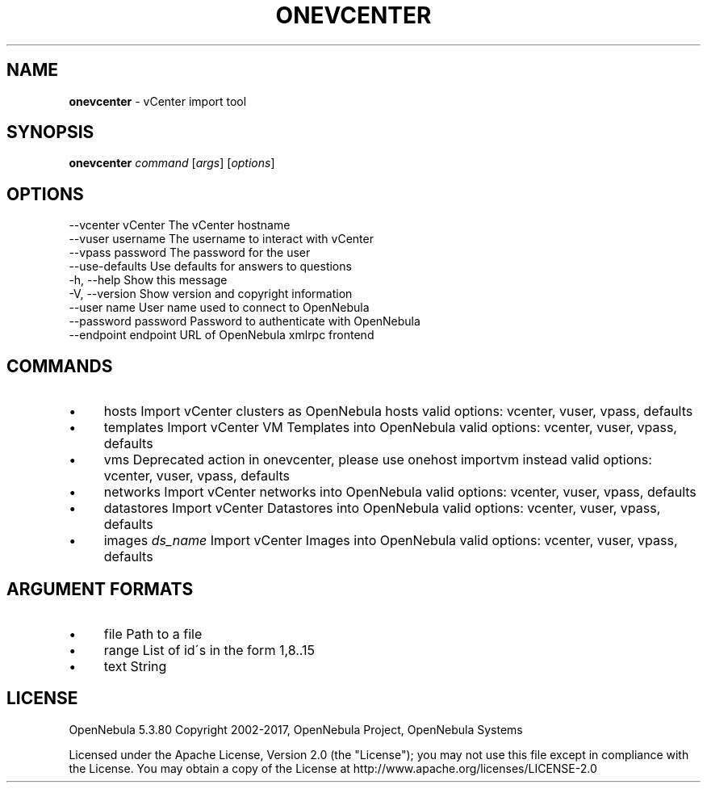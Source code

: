 .\" generated with Ronn/v0.7.3
.\" http://github.com/rtomayko/ronn/tree/0.7.3
.
.TH "ONEVCENTER" "1" "May 2017" "" "onevcenter(1) -- vCenter import tool"
.
.SH "NAME"
\fBonevcenter\fR \- vCenter import tool
.
.SH "SYNOPSIS"
\fBonevcenter\fR \fIcommand\fR [\fIargs\fR] [\fIoptions\fR]
.
.SH "OPTIONS"
.
.nf

 \-\-vcenter vCenter         The vCenter hostname
 \-\-vuser username          The username to interact with vCenter
 \-\-vpass password          The password for the user
 \-\-use\-defaults            Use defaults for answers to questions
 \-h, \-\-help                Show this message
 \-V, \-\-version             Show version and copyright information
 \-\-user name               User name used to connect to OpenNebula
 \-\-password password       Password to authenticate with OpenNebula
 \-\-endpoint endpoint       URL of OpenNebula xmlrpc frontend
.
.fi
.
.SH "COMMANDS"
.
.IP "\(bu" 4
hosts Import vCenter clusters as OpenNebula hosts valid options: vcenter, vuser, vpass, defaults
.
.IP "\(bu" 4
templates Import vCenter VM Templates into OpenNebula valid options: vcenter, vuser, vpass, defaults
.
.IP "\(bu" 4
vms Deprecated action in onevcenter, please use onehost importvm instead valid options: vcenter, vuser, vpass, defaults
.
.IP "\(bu" 4
networks Import vCenter networks into OpenNebula valid options: vcenter, vuser, vpass, defaults
.
.IP "\(bu" 4
datastores Import vCenter Datastores into OpenNebula valid options: vcenter, vuser, vpass, defaults
.
.IP "\(bu" 4
images \fIds_name\fR Import vCenter Images into OpenNebula valid options: vcenter, vuser, vpass, defaults
.
.IP "" 0
.
.SH "ARGUMENT FORMATS"
.
.IP "\(bu" 4
file Path to a file
.
.IP "\(bu" 4
range List of id\'s in the form 1,8\.\.15
.
.IP "\(bu" 4
text String
.
.IP "" 0
.
.SH "LICENSE"
OpenNebula 5\.3\.80 Copyright 2002\-2017, OpenNebula Project, OpenNebula Systems
.
.P
Licensed under the Apache License, Version 2\.0 (the "License"); you may not use this file except in compliance with the License\. You may obtain a copy of the License at http://www\.apache\.org/licenses/LICENSE\-2\.0
